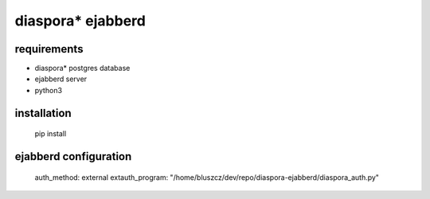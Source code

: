 ******************
diaspora* ejabberd
******************

requirements
------------

* diaspora* postgres database
* ejabberd server
* python3 

installation
------------

    pip install 

ejabberd configuration
----------------------

    auth_method: external
    extauth_program: "/home/bluszcz/dev/repo/diaspora-ejabberd/diaspora_auth.py"


